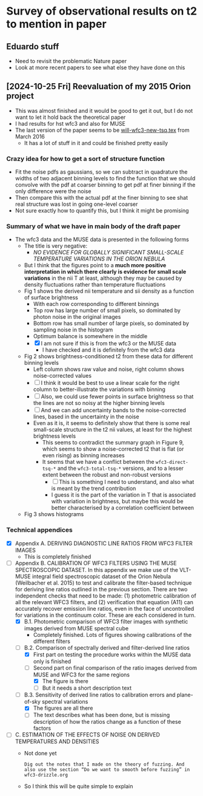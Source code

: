 * Survey of observational results on t2 to mention in paper

** Eduardo stuff
- Need to revisit the problematic Nature paper
- Look at more recent papers to see what else they have done on this

** [2024-10-25 Fri] Reevaluation of my 2015 Orion project
- This was almost finished and it would be good to get it out, but I do not want to let it hold back the theoretical paper
- I had results for hst wfc3 and also for MUSE
- The last version of the paper seems to be [[file:../../../Work/RubinWFC3/Tsquared/will-wfc3-new-tsq.tex][will-wfc3-new-tsq.tex]] from March 2016
  - It has a lot of stuff in it and could be finished pretty easily

*** Crazy idea for how to get a sort of structure function
- Fit the noise pdfs as gaussians, so we can subtract in quadrature the widths of two adjacent binning levels to find the function that we should convolve with the pdf at coarser binning to get pdf at finer binning if the only difference were the noise
- Then compare this with the actual pdf at the finer binning to see shat real structure was lost in going one-level coarser
- Not sure exactly how to quantify this, but I think it might be promising
*** Summary of what we have in main body of the draft paper
- The wfc3 data and the MUSE data is presented in the following forms
  - The title is very negative:
    - /NO EVIDENCE FOR GLOBALLY SIGNIFICANT SMALL-SCALE TEMPERATURE VARIATIONS IN THE ORION NEBULA/
  - But I think that the figures point to a *much more positive interpretation in which there clearly is evidence for small scale variations* in the nii T at least, although they may be caused by density fluctuations rather than temperature fluctuations
  - Fig 1 shows the derived nii temperature and sii density as a function of surface brightness
    - With each row corresponding to different binnings
    - Top row has large number of small pixels, so dominated by photon noise in the original images
    - Bottom row has small number of large pixels, so dominated by sampling noise in the histogram
    - Optimum balance is somewhere in the middle
    - [X] I am not sure if this is from the wfc3 or the MUSE data
      - I have checked and it is definitely from the wfc3 data
  - Fig 2 shows brightness-conditioned t2 from these data for different binning levels
    - Left column shows raw value and noise, right column shows noise-corrected values
    - [ ] I think it would be best to use a linear scale for the right column to better-illustrate the variations with binning
    - [ ] Also, we could use fewer points in surface brightness so that the lines are not so noisy at the higher binning levels
    - [ ] And we can add uncertainty bands to the noise-corrected lines, based in the uncertainty in the noise
    - Even as it is, it seems to definitely show that there is some real small-scale structure in the t2 nii values, at least for the highest brightness levels
      - This seems to contradict the summary graph in Figure 9, which seems to show a noise-corrected t2 that is flat (or even rising) as binning increases
      - It seems that we have a conflict between the ~wfc3-direct-tsq-*~ and the ~wfc3-total-tsq-*~ versions, and to a lesser extent between the robust and non-robust versions
        - [ ] This is something I need to understand, and also what is meant by the trend contribution
        - I guess it is the part of the variation in T that is associated with variation in brightness, but maybe this would be better characterised by a correlation coefficient between 
  - Fig 3 shows histograms 

*** Technical appendices
- [X] Appendix A. DERIVING DIAGNOSTIC LINE RATIOS FROM WFC3 FILTER IMAGES
  - This is completely finished
- [-] Appendix B. CALIBRATION OF WFC3 FILTERS USING THE MUSE SPECTROSCOPIC DATASET. In this appendix we make use of the VLT-MUSE integral field spectroscopic dataset of the Orion Nebula (Weilbacher et al. 2015) to test and calibrate the filter-based technique for deriving line ratios outlined in the previous section. There are two independent checks that need to be made: (1) photometric calibration of all the relevant WFC3 filters, and (2) verification that equation (A11) can accurately recover emission line ratios, even in the face of uncontrolled for variations in the continuum color. These are each considered in turn.
  - [X] B.1. Photometric comparison of WFC3 filter images with synthetic images derived from MUSE spectral cube
    - Completely finished. Lots of figures showing calibrations of the different filters
  - [-] B.2. Comparison of spectrally derived and filter-derived line ratios
    - [X] First part on testing the procedure works within the MUSE data only is finished
    - [-] Second part on final comparison of the ratio images derived from MUSE and WFC3 for the same regions
      - [X] The figure is there
      - [ ] But it needs a short description text
  - [-] B.3. Sensitivity of derived line ratios to calibration errors and plane-of-sky spectral variations
    - [X] The figures are all there
    - [-] The text describes what has been done, but is missing description of how the ratios change as a function of these factors
- [ ] C. ESTIMATION OF THE EFFECTS OF NOISE ON DERIVED TEMPERATURES AND DENSITIES
  - Not done yet
    : Dig out the notes that I made on the theory of fuzzing. And also use the section “Do we want to smooth before fuzzing” in wfc3-drizzle.org
  - So I think this will be quite simple to explain

